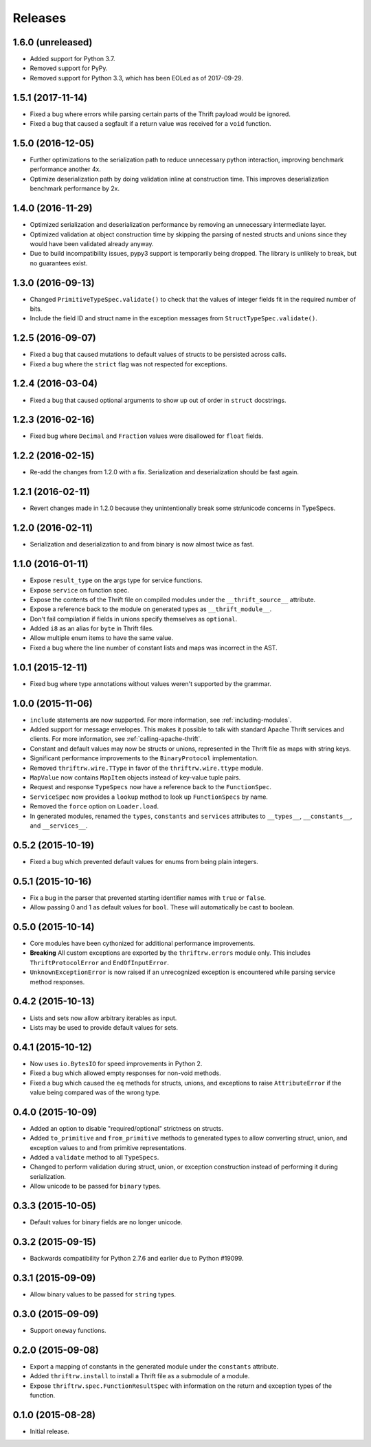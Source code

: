 Releases
========

1.6.0 (unreleased)
------------------

- Added support for Python 3.7.
- Removed support for PyPy.
- Removed support for Python 3.3, which has been EOLed as of 2017-09-29.


1.5.1 (2017-11-14)
------------------

- Fixed a bug where errors while parsing certain parts of the Thrift payload
  would be ignored.
- Fixed a bug that caused a segfault if a return value was received for a
  ``void`` function.

1.5.0 (2016-12-05)
------------------

- Further optimizations to the serialization path to reduce unnecessary
  python interaction, improving benchmark performance another 4x.
- Optimize deserialization path by doing validation inline at construction
  time. This improves deserialization benchmark performance by 2x.


1.4.0 (2016-11-29)
------------------

- Optimized serialization and deserialization performance by removing an
  unnecessary intermediate layer.
- Optimized validation at object construction time by skipping the parsing
  of nested structs and unions since they would have been validated already
  anyway.
- Due to build incompatibility issues, pypy3 support is temporarily being
  dropped. The library is unlikely to break, but no guarantees exist.


1.3.0 (2016-09-13)
------------------

- Changed ``PrimitiveTypeSpec.validate()`` to check that the values of
  integer fields fit in the required number of bits.
- Include the field ID and struct name in the exception messages from
  ``StructTypeSpec.validate()``.


1.2.5 (2016-09-07)
------------------

- Fixed a bug that caused mutations to default values of structs to be
  persisted across calls.
- Fixed a bug where the ``strict`` flag was not respected for exceptions.


1.2.4 (2016-03-04)
------------------

- Fixed a bug that caused optional arguments to show up out of order in
  ``struct`` docstrings.


1.2.3 (2016-02-16)
------------------

- Fixed bug where ``Decimal`` and ``Fraction`` values were disallowed for
  ``float`` fields.


1.2.2 (2016-02-15)
------------------

- Re-add the changes from 1.2.0 with a fix. Serialization and deserialization
  should be fast again.


1.2.1 (2016-02-11)
------------------

- Revert changes made in 1.2.0 because they unintentionally break some
  str/unicode concerns in TypeSpecs.


1.2.0 (2016-02-11)
------------------

- Serialization and deserialization to and from binary is now almost twice as
  fast.


1.1.0 (2016-01-11)
------------------

- Expose ``result_type`` on the args type for service functions.
- Expose ``service`` on function spec.
- Expose the contents of the Thrift file on compiled modules under the
  ``__thrift_source__`` attribute.
- Expose a reference back to the module on generated types as
  ``__thrift_module__``.
- Don't fail compilation if fields in unions specify themselves as
  ``optional``.
- Added ``i8`` as an alias for ``byte`` in Thrift files.
- Allow multiple enum items to have the same value.
- Fixed a bug where the line number of constant lists and maps was incorrect in
  the AST.


1.0.1 (2015-12-11)
------------------

- Fixed bug where type annotations without values weren't supported by the
  grammar.


1.0.0 (2015-11-06)
------------------

- ``include`` statements are now supported. For more information, see
  :ref:`including-modules`.
- Added support for message envelopes. This makes it possible to talk with
  standard Apache Thrift services and clients. For more information, see
  :ref:`calling-apache-thrift`.
- Constant and default values may now be structs or unions, represented in the
  Thrift file as maps with string keys.
- Significant performance improvements to the ``BinaryProtocol``
  implementation.
- Removed ``thriftrw.wire.TType`` in favor of the ``thriftrw.wire.ttype``
  module.
- ``MapValue`` now contains ``MapItem`` objects instead of key-value tuple
  pairs.
- Request and response ``TypeSpecs`` now have a reference back to the
  ``FunctionSpec``.
- ``ServiceSpec`` now provides a ``lookup`` method to look up ``FunctionSpecs``
  by name.
- Removed the ``force`` option on ``Loader.load``.
- In generated modules, renamed the ``types``, ``constants`` and ``services``
  attributes to ``__types__``, ``__constants__``, and ``__services__``.


0.5.2 (2015-10-19)
------------------

- Fixed a bug which prevented default values for enums from being plain
  integers.


0.5.1 (2015-10-16)
------------------

- Fix a bug in the parser that prevented starting identifier names with
  ``true`` or ``false``.
- Allow passing 0 and 1 as default values for ``bool``. These will
  automatically be cast to boolean.


0.5.0 (2015-10-14)
------------------

- Core modules have been cythonized for additional performance improvements.
- **Breaking** All custom exceptions are exported by the ``thriftrw.errors``
  module only. This includes ``ThriftProtocolError`` and ``EndOfInputError``.
- ``UnknownExceptionError`` is now raised if an unrecognized exception is
  encountered while parsing service method responses.


0.4.2 (2015-10-13)
------------------

- Lists and sets now allow arbitrary iterables as input.
- Lists may be used to provide default values for sets.


0.4.1 (2015-10-12)
------------------

- Now uses ``io.BytesIO`` for speed improvements in Python 2.
- Fixed a bug which allowed empty responses for non-void methods.
- Fixed a bug which caused the ``eq`` methods for structs, unions, and
  exceptions to raise ``AttributeError`` if the value being compared was of the
  wrong type.


0.4.0 (2015-10-09)
------------------

- Added an option to disable "required/optional" strictness on structs.
- Added ``to_primitive`` and ``from_primitive`` methods to generated types to
  allow converting struct, union, and exception values to and from primitive
  representations.
- Added a ``validate`` method to all ``TypeSpecs``.
- Changed to perform validation during struct, union, or exception construction
  instead of performing it during serialization.
- Allow unicode to be passed for ``binary`` types.


0.3.3 (2015-10-05)
------------------

- Default values for binary fields are no longer unicode.


0.3.2 (2015-09-15)
------------------

- Backwards compatibility for Python 2.7.6 and earlier due to Python #19099.


0.3.1 (2015-09-09)
------------------

- Allow binary values to be passed for ``string`` types.


0.3.0 (2015-09-09)
------------------

- Support ``oneway`` functions.


0.2.0 (2015-09-08)
------------------

- Export a mapping of constants in the generated module under the ``constants``
  attribute.
- Added ``thriftrw.install`` to install a Thrift file as a submodule of a
  module.
- Expose ``thriftrw.spec.FunctionResultSpec`` with information on the return
  and exception types of the function.


0.1.0 (2015-08-28)
------------------

- Initial release.
